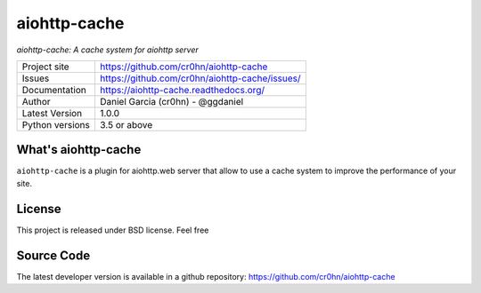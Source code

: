 aiohttp-cache
=============

.. image::  https://raw.githubusercontent.com/cr0hn/aiohttp-cache/master/doc/source/_static/aiohttp-cache-128x128.png
    :height: 64px
    :width: 64px
    :alt: aiohttp-cache logo

*aiohttp-cache: A cache system for aiohttp server*

+----------------+------------------------------------------------+
|Project site    | https://github.com/cr0hn/aiohttp-cache         |
+----------------+------------------------------------------------+
|Issues          | https://github.com/cr0hn/aiohttp-cache/issues/ |
+----------------+------------------------------------------------+
|Documentation   | https://aiohttp-cache.readthedocs.org/         |
+----------------+------------------------------------------------+
|Author          | Daniel Garcia (cr0hn) - @ggdaniel              |
+----------------+------------------------------------------------+
|Latest Version  | 1.0.0                                          |
+----------------+------------------------------------------------+
|Python versions | 3.5 or above                                   |
+----------------+------------------------------------------------+


What's aiohttp-cache
--------------------

``aiohttp-cache`` is a plugin for aiohttp.web server that allow to use a cache system to improve the performance of your site.

License
-------

This project is released under BSD license. Feel free

Source Code
-----------

The latest developer version is available in a github repository: https://github.com/cr0hn/aiohttp-cache